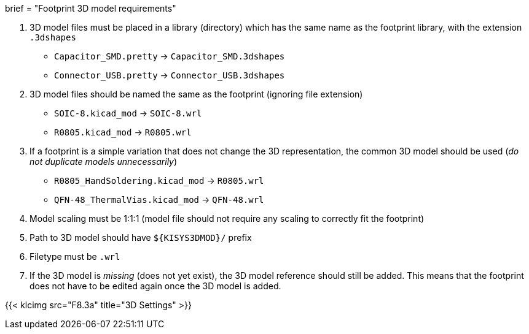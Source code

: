+++
brief = "Footprint 3D model requirements"
+++

. 3D model files must be placed in a library (directory) which has the same name as the footprint library, with the extension `.3dshapes`
* `Capacitor_SMD.pretty` -> `Capacitor_SMD.3dshapes`
* `Connector_USB.pretty` -> `Connector_USB.3dshapes`
. 3D model files should be named the same as the footprint (ignoring file extension)
* `SOIC-8.kicad_mod` -> `SOIC-8.wrl`
* `R0805.kicad_mod` -> `R0805.wrl`
. If a footprint is a simple variation that does not change the 3D representation, the common 3D model should be used (_do not duplicate models unnecessarily_)
* `R0805_HandSoldering.kicad_mod` -> `R0805.wrl`
* `QFN-48_ThermalVias.kicad_mod` -> `QFN-48.wrl`
. Model scaling must be 1:1:1 (model file should not require any scaling to correctly fit the footprint)
. Path to 3D model should have `${KISYS3DMOD}/` prefix
. Filetype must be `.wrl`
. If the 3D model is _missing_ (does not yet exist), the 3D model reference should still be added. This means that the footprint does not have to be edited again once the 3D model is added.

{{< klcimg src="F8.3a" title="3D Settings" >}}